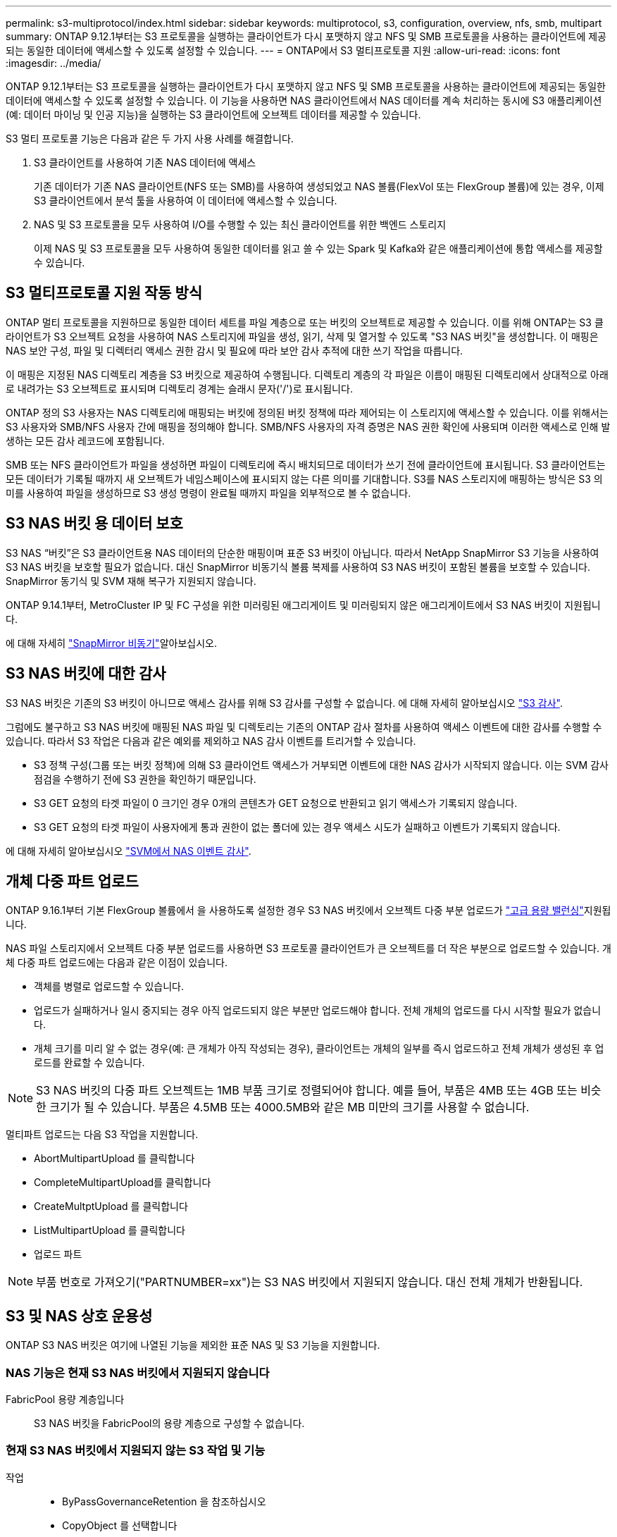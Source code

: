 ---
permalink: s3-multiprotocol/index.html 
sidebar: sidebar 
keywords: multiprotocol, s3, configuration, overview, nfs, smb, multipart 
summary: ONTAP 9.12.1부터는 S3 프로토콜을 실행하는 클라이언트가 다시 포맷하지 않고 NFS 및 SMB 프로토콜을 사용하는 클라이언트에 제공되는 동일한 데이터에 액세스할 수 있도록 설정할 수 있습니다. 
---
= ONTAP에서 S3 멀티프로토콜 지원
:allow-uri-read: 
:icons: font
:imagesdir: ../media/


[role="lead"]
ONTAP 9.12.1부터는 S3 프로토콜을 실행하는 클라이언트가 다시 포맷하지 않고 NFS 및 SMB 프로토콜을 사용하는 클라이언트에 제공되는 동일한 데이터에 액세스할 수 있도록 설정할 수 있습니다. 이 기능을 사용하면 NAS 클라이언트에서 NAS 데이터를 계속 처리하는 동시에 S3 애플리케이션(예: 데이터 마이닝 및 인공 지능)을 실행하는 S3 클라이언트에 오브젝트 데이터를 제공할 수 있습니다.

S3 멀티 프로토콜 기능은 다음과 같은 두 가지 사용 사례를 해결합니다.

. S3 클라이언트를 사용하여 기존 NAS 데이터에 액세스
+
기존 데이터가 기존 NAS 클라이언트(NFS 또는 SMB)를 사용하여 생성되었고 NAS 볼륨(FlexVol 또는 FlexGroup 볼륨)에 있는 경우, 이제 S3 클라이언트에서 분석 툴을 사용하여 이 데이터에 액세스할 수 있습니다.

. NAS 및 S3 프로토콜을 모두 사용하여 I/O를 수행할 수 있는 최신 클라이언트를 위한 백엔드 스토리지
+
이제 NAS 및 S3 프로토콜을 모두 사용하여 동일한 데이터를 읽고 쓸 수 있는 Spark 및 Kafka와 같은 애플리케이션에 통합 액세스를 제공할 수 있습니다.





== S3 멀티프로토콜 지원 작동 방식

ONTAP 멀티 프로토콜을 지원하므로 동일한 데이터 세트를 파일 계층으로 또는 버킷의 오브젝트로 제공할 수 있습니다. 이를 위해 ONTAP는 S3 클라이언트가 S3 오브젝트 요청을 사용하여 NAS 스토리지에 파일을 생성, 읽기, 삭제 및 열거할 수 있도록 "S3 NAS 버킷"을 생성합니다. 이 매핑은 NAS 보안 구성, 파일 및 디렉터리 액세스 권한 감시 및 필요에 따라 보안 감사 추적에 대한 쓰기 작업을 따릅니다.

이 매핑은 지정된 NAS 디렉토리 계층을 S3 버킷으로 제공하여 수행됩니다. 디렉토리 계층의 각 파일은 이름이 매핑된 디렉토리에서 상대적으로 아래로 내려가는 S3 오브젝트로 표시되며 디렉토리 경계는 슬래시 문자('/')로 표시됩니다.

ONTAP 정의 S3 사용자는 NAS 디렉토리에 매핑되는 버킷에 정의된 버킷 정책에 따라 제어되는 이 스토리지에 액세스할 수 있습니다. 이를 위해서는 S3 사용자와 SMB/NFS 사용자 간에 매핑을 정의해야 합니다. SMB/NFS 사용자의 자격 증명은 NAS 권한 확인에 사용되며 이러한 액세스로 인해 발생하는 모든 감사 레코드에 포함됩니다.

SMB 또는 NFS 클라이언트가 파일을 생성하면 파일이 디렉토리에 즉시 배치되므로 데이터가 쓰기 전에 클라이언트에 표시됩니다. S3 클라이언트는 모든 데이터가 기록될 때까지 새 오브젝트가 네임스페이스에 표시되지 않는 다른 의미를 기대합니다. S3를 NAS 스토리지에 매핑하는 방식은 S3 의미를 사용하여 파일을 생성하므로 S3 생성 명령이 완료될 때까지 파일을 외부적으로 볼 수 없습니다.



== S3 NAS 버킷 용 데이터 보호

S3 NAS “버킷”은 S3 클라이언트용 NAS 데이터의 단순한 매핑이며 표준 S3 버킷이 아닙니다. 따라서 NetApp SnapMirror S3 기능을 사용하여 S3 NAS 버킷을 보호할 필요가 없습니다. 대신 SnapMirror 비동기식 볼륨 복제를 사용하여 S3 NAS 버킷이 포함된 볼륨을 보호할 수 있습니다. SnapMirror 동기식 및 SVM 재해 복구가 지원되지 않습니다.

ONTAP 9.14.1부터, MetroCluster IP 및 FC 구성을 위한 미러링된 애그리게이트 및 미러링되지 않은 애그리게이트에서 S3 NAS 버킷이 지원됩니다.

에 대해 자세히 link:../data-protection/snapmirror-disaster-recovery-concept.html#data-protection-relationships["SnapMirror 비동기"]알아보십시오.



== S3 NAS 버킷에 대한 감사

S3 NAS 버킷은 기존의 S3 버킷이 아니므로 액세스 감사를 위해 S3 감사를 구성할 수 없습니다. 에 대해 자세히 알아보십시오 link:../s3-audit/index.html["S3 감사"].

그럼에도 불구하고 S3 NAS 버킷에 매핑된 NAS 파일 및 디렉토리는 기존의 ONTAP 감사 절차를 사용하여 액세스 이벤트에 대한 감사를 수행할 수 있습니다. 따라서 S3 작업은 다음과 같은 예외를 제외하고 NAS 감사 이벤트를 트리거할 수 있습니다.

* S3 정책 구성(그룹 또는 버킷 정책)에 의해 S3 클라이언트 액세스가 거부되면 이벤트에 대한 NAS 감사가 시작되지 않습니다. 이는 SVM 감사 점검을 수행하기 전에 S3 권한을 확인하기 때문입니다.
* S3 GET 요청의 타겟 파일이 0 크기인 경우 0개의 콘텐츠가 GET 요청으로 반환되고 읽기 액세스가 기록되지 않습니다.
* S3 GET 요청의 타겟 파일이 사용자에게 통과 권한이 없는 폴더에 있는 경우 액세스 시도가 실패하고 이벤트가 기록되지 않습니다.


에 대해 자세히 알아보십시오 link:../nas-audit/index.html["SVM에서 NAS 이벤트 감사"].



== 개체 다중 파트 업로드

ONTAP 9.16.1부터 기본 FlexGroup 볼륨에서 을 사용하도록 설정한 경우 S3 NAS 버킷에서 오브젝트 다중 부분 업로드가 link:../flexgroup/enable-adv-capacity-flexgroup-task.html["고급 용량 밸런싱"]지원됩니다.

NAS 파일 스토리지에서 오브젝트 다중 부분 업로드를 사용하면 S3 프로토콜 클라이언트가 큰 오브젝트를 더 작은 부분으로 업로드할 수 있습니다. 개체 다중 파트 업로드에는 다음과 같은 이점이 있습니다.

* 객체를 병렬로 업로드할 수 있습니다.
* 업로드가 실패하거나 일시 중지되는 경우 아직 업로드되지 않은 부분만 업로드해야 합니다. 전체 개체의 업로드를 다시 시작할 필요가 없습니다.
* 개체 크기를 미리 알 수 없는 경우(예: 큰 개체가 아직 작성되는 경우), 클라이언트는 개체의 일부를 즉시 업로드하고 전체 개체가 생성된 후 업로드를 완료할 수 있습니다.



NOTE: S3 NAS 버킷의 다중 파트 오브젝트는 1MB 부품 크기로 정렬되어야 합니다. 예를 들어, 부품은 4MB 또는 4GB 또는 비슷한 크기가 될 수 있습니다. 부품은 4.5MB 또는 4000.5MB와 같은 MB 미만의 크기를 사용할 수 없습니다.

멀티파트 업로드는 다음 S3 작업을 지원합니다.

* AbortMultipartUpload 를 클릭합니다
* CompleteMultipartUpload를 클릭합니다
* CreateMultptUpload 를 클릭합니다
* ListMultipartUpload 를 클릭합니다
* 업로드 파트



NOTE: 부품 번호로 가져오기("PARTNUMBER=xx")는 S3 NAS 버킷에서 지원되지 않습니다. 대신 전체 개체가 반환됩니다.



== S3 및 NAS 상호 운용성

ONTAP S3 NAS 버킷은 여기에 나열된 기능을 제외한 표준 NAS 및 S3 기능을 지원합니다.



=== NAS 기능은 현재 S3 NAS 버킷에서 지원되지 않습니다

FabricPool 용량 계층입니다:: S3 NAS 버킷을 FabricPool의 용량 계층으로 구성할 수 없습니다.




=== 현재 S3 NAS 버킷에서 지원되지 않는 S3 작업 및 기능

작업::
+
--
* ByPassGovernanceRetention 을 참조하십시오
* CopyObject 를 선택합니다
* DeleteBucketLifecycleConfiguration을 참조하십시오
* GetBuckLifecycleConfiguration 을 참조하십시오
* GetBucketObjectLockConfiguration 을 참조하십시오
* GetBuckketVersioning 을 참조하십시오
* GetObjectRetention을 참조하십시오
* ListBuckketVersioning을 참조하십시오
* ListObjectVersions 를 선택합니다
* PutBucketLifecycleConfiguration을 참조하십시오
* PutBucketVersioning을 참조하십시오
* PutObjectLockConfiguration 을 참조하십시오
* PutObjectRetention


--



NOTE: 이러한 S3 작업은 S3 NAS 버킷에서 S3를 사용하는 경우 특별히 지원되지 않습니다. 네이티브 S3 버킷을 사용할 때 이러한 작업은 다음과 link:../s3-config/ontap-s3-supported-actions-reference.html["정상적으로 지원됩니다"]같습니다.

AWS 사용자 메타데이터::
+
--
* ONTAP 9.15.1 이하 버전의 경우 S3 사용자 메타데이터의 일부로 수신된 키 값 쌍이 오브젝트 데이터와 함께 디스크에 저장되지 않습니다.
* ONTAP 9.15.1 이하 버전의 경우 접두사가 "x-amz-meta"인 요청 헤더는 무시됩니다.


--
AWS 태그::
+
--
* ONTAP 9.15.1 이하 버전의 PUT 객체 및 Multipart Initiate 요청에서는 접두사 "x-amz-tagging"이 있는 헤더가 무시됩니다.
* ONTAP 9.15.1 이하 버전의 경우 기존 파일에 대한 태그 업데이트 요청(?태깅 쿼리 문자열을 사용한 PUT, GET 및 삭제 요청)이 오류로 거부됩니다.


--
버전 관리:: 버킷 매핑 구성에서는 버전 관리를 지정할 수 없습니다.
+
--
* null이 아닌 버전 사양(versionId=xyz 쿼리 문자열)이 포함된 요청은 오류 응답을 받습니다.
* 버킷의 버전 관리 상태에 영향을 주는 요청은 오류와 함께 거부됩니다.


--


